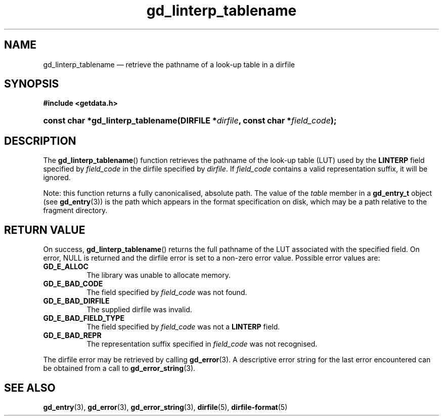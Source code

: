 .\" gd_linterp_tablename.3.  The gd_linterp_tablename man page.
.\"
.\" Copyright (C) 2012 D. V. Wiebe
.\"
.\""""""""""""""""""""""""""""""""""""""""""""""""""""""""""""""""""""""""
.\"
.\" This file is part of the GetData project.
.\"
.\" Permission is granted to copy, distribute and/or modify this document
.\" under the terms of the GNU Free Documentation License, Version 1.2 or
.\" any later version published by the Free Software Foundation; with no
.\" Invariant Sections, with no Front-Cover Texts, and with no Back-Cover
.\" Texts.  A copy of the license is included in the `COPYING.DOC' file
.\" as part of this distribution.
.\"
.TH gd_linterp_tablename 3 "1 August 2012" "Version 0.8.1" "GETDATA"
.SH NAME
gd_linterp_tablename \(em retrieve the pathname of a look-up table in a dirfile
.SH SYNOPSIS
.B #include <getdata.h>
.HP
.nh
.ad l
.BI "const char *gd_linterp_tablename(DIRFILE *" dirfile ", const char"
.BI * field_code );
.hy
.ad n
.SH DESCRIPTION
The
.BR gd_linterp_tablename ()
function retrieves the pathname of the look-up table (LUT) used by the
.B LINTERP
field specified by
.I field_code
in the dirfile specified by
.IR dirfile .
If
.I field_code
contains a valid representation suffix, it will be ignored.

Note: this function returns a fully canonicalised, absolute path.  The value of
the
.I table
member in a
.B gd_entry_t
object (see
.BR gd_entry (3))
is the path which appears in the format specification on disk, which may be a
path relative to the fragment directory.

.SH RETURN VALUE
On success,
.BR gd_linterp_tablename ()
returns the full pathname of the LUT associated with the specified field.  On
error, NULL is returned and the dirfile error is set to a non-zero error value.
Possible error values are:
.TP 8
.B GD_E_ALLOC
The library was unable to allocate memory.
.TP
.B GD_E_BAD_CODE
The field specified by
.I field_code
was not found.
.TP
.B GD_E_BAD_DIRFILE
The supplied dirfile was invalid.
.TP
.B GD_E_BAD_FIELD_TYPE
The field specified by
.I field_code
was not a
.B LINTERP
field.
.TP
.B GD_E_BAD_REPR
The representation suffix specified in
.I field_code
was not recognised.
.PP
The dirfile error may be retrieved by calling
.BR gd_error (3).
A descriptive error string for the last error encountered can be obtained from
a call to
.BR gd_error_string (3).
.SH SEE ALSO
.BR gd_entry (3),
.BR gd_error (3),
.BR gd_error_string (3),
.BR dirfile (5),
.BR dirfile-format (5)
